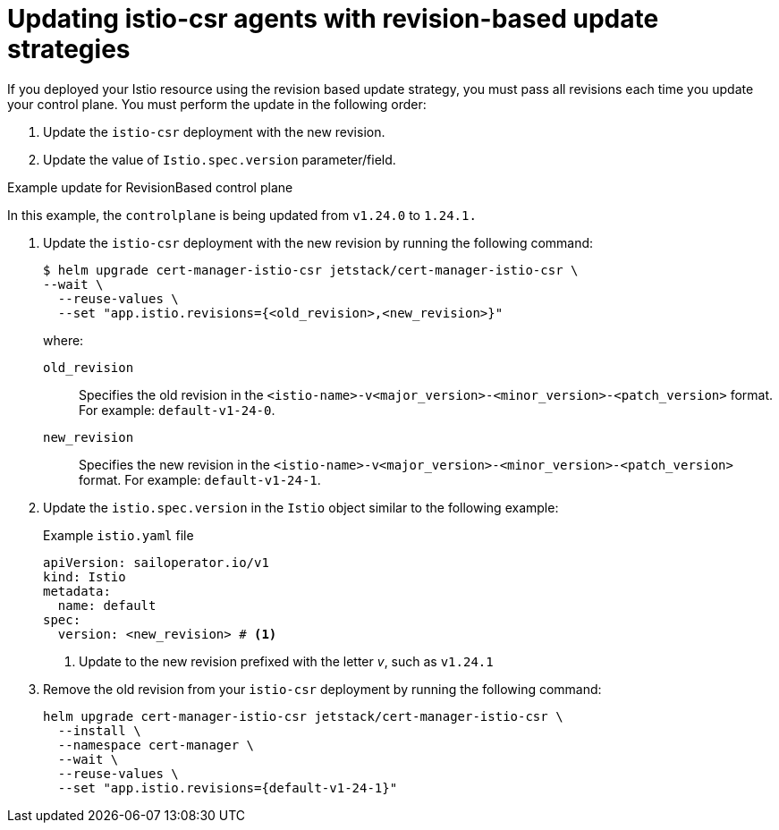 // Module included in the following assemblies:
//
// * service-mesh-docs-main/install/ossm-cert-manager-assembly.adoc

:_mod-docs-content-type: PROCEDURE
[id="updating-istio-csr-revision-based-only_{context}"]
= Updating istio-csr agents with revision-based update strategies

If you deployed your Istio resource using the revision based update strategy, you must pass all revisions each time you update your control plane. You must perform the update in the following order:

. Update the `istio-csr` deployment with the new revision.
. Update the value of `Istio.spec.version` parameter/field.

.Example update for RevisionBased control plane

In this example, the `controlplane` is being updated from `v1.24.0` to `1.24.1.`

. Update the `istio-csr` deployment with the new revision by running the following command:
+
[source, terminal]
----
$ helm upgrade cert-manager-istio-csr jetstack/cert-manager-istio-csr \
--wait \
  --reuse-values \
  --set "app.istio.revisions={<old_revision>,<new_revision>}"
----
where:
`old_revision` :: Specifies the old revision in the `<istio-name>-v<major_version>-<minor_version>-<patch_version>` format. For example: `default-v1-24-0`.
`new_revision` :: Specifies the new revision in the `<istio-name>-v<major_version>-<minor_version>-<patch_version>` format. For example: `default-v1-24-1`.

. Update the `istio.spec.version` in the `Istio` object similar to the following example:
+
.Example `istio.yaml` file
[source, yaml]
----
apiVersion: sailoperator.io/v1
kind: Istio
metadata:
  name: default
spec:
  version: <new_revision> # <1>
----
<1> Update to the new revision prefixed with the letter _v_, such as `v1.24.1`

. Remove the old revision from your `istio-csr` deployment by running the following command:
+
[source, terminal]
----
helm upgrade cert-manager-istio-csr jetstack/cert-manager-istio-csr \
  --install \
  --namespace cert-manager \
  --wait \
  --reuse-values \
  --set "app.istio.revisions={default-v1-24-1}"
----


// Additional resources For information about how to install the cert-manager Operator for OpenShift Container Platform, see: [Installing the cert-manager Operator for Red Hat OpenShift](https://docs.openshift.com/container-platform/4.16/security/cert_manager_operator/cert-manager-operator-install.html).
//temporary comment out so hopefully builds pass
